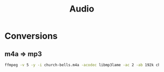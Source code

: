 #+title: Audio

* Conversions
** m4a => mp3
#+begin_src sh
ffmpeg -v 5 -y -i church-bells.m4a -acodec libmp3lame -ac 2 -ab 192k church-bells.mp3
#+end_src
